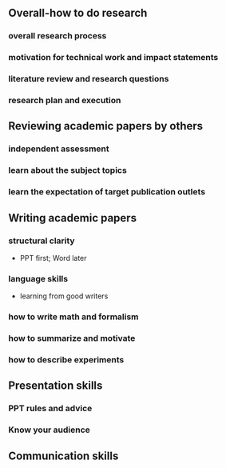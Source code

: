 # -*- coding: utf-8; mode: org -*-

** Overall-how to do research
*** overall research process

*** motivation for technical work and impact statements

*** literature review and research questions

*** research plan and execution


** Reviewing academic papers by others
*** independent assessment
*** learn about the subject topics
*** learn the expectation of target publication outlets

** Writing academic papers
*** structural clarity
- PPT first; Word later
*** language skills
- learning from good writers

*** how to write math and formalism
*** how to summarize and motivate
*** how to describe experiments

** Presentation skills
*** PPT rules and advice

*** Know your audience


** Communication skills


